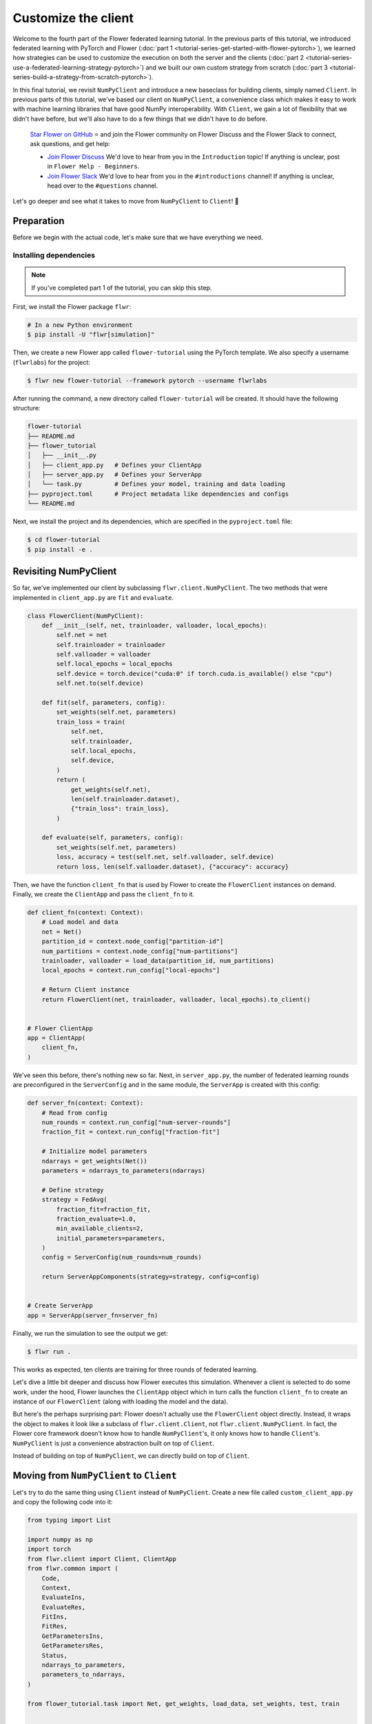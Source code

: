 Customize the client
====================

Welcome to the fourth part of the Flower federated learning tutorial. In the previous
parts of this tutorial, we introduced federated learning with PyTorch and Flower
(:doc:`part 1 <tutorial-series-get-started-with-flower-pytorch>`), we learned how
strategies can be used to customize the execution on both the server and the clients
(:doc:`part 2 <tutorial-series-use-a-federated-learning-strategy-pytorch>`) and we built
our own custom strategy from scratch (:doc:`part 3
<tutorial-series-build-a-strategy-from-scratch-pytorch>`).

In this final tutorial, we revisit ``NumPyClient`` and introduce a new baseclass for
building clients, simply named ``Client``. In previous parts of this tutorial, we've
based our client on ``NumPyClient``, a convenience class which makes it easy to work
with machine learning libraries that have good NumPy interoperability. With ``Client``,
we gain a lot of flexibility that we didn't have before, but we'll also have to do a few
things that we didn't have to do before.

    `Star Flower on GitHub <https://github.com/adap/flower>`__ ⭐️ and join the Flower
    community on Flower Discuss and the Flower Slack to connect, ask questions, and get
    help:

    - `Join Flower Discuss <https://discuss.flower.ai/>`__ We'd love to hear from you in
      the ``Introduction`` topic! If anything is unclear, post in ``Flower Help -
      Beginners``.
    - `Join Flower Slack <https://flower.ai/join-slack>`__ We'd love to hear from you in
      the ``#introductions`` channel! If anything is unclear, head over to the
      ``#questions`` channel.

Let's go deeper and see what it takes to move from ``NumPyClient`` to ``Client``! 🌼

Preparation
-----------

Before we begin with the actual code, let's make sure that we have everything we need.

Installing dependencies
~~~~~~~~~~~~~~~~~~~~~~~

.. note::

    If you've completed part 1 of the tutorial, you can skip this step.

First, we install the Flower package ``flwr``:

.. code-block:: shell

    # In a new Python environment
    $ pip install -U "flwr[simulation]"

Then, we create a new Flower app called ``flower-tutorial`` using the PyTorch template.
We also specify a username (``flwrlabs``) for the project:

.. code-block:: shell

    $ flwr new flower-tutorial --framework pytorch --username flwrlabs

After running the command, a new directory called ``flower-tutorial`` will be created.
It should have the following structure:

.. code-block:: shell

    flower-tutorial
    ├── README.md
    ├── flower_tutorial
    │   ├── __init__.py
    │   ├── client_app.py   # Defines your ClientApp
    │   ├── server_app.py   # Defines your ServerApp
    │   └── task.py         # Defines your model, training and data loading
    ├── pyproject.toml      # Project metadata like dependencies and configs
    └── README.md

Next, we install the project and its dependencies, which are specified in the
``pyproject.toml`` file:

.. code-block:: shell

    $ cd flower-tutorial
    $ pip install -e .

Revisiting NumPyClient
----------------------

So far, we've implemented our client by subclassing ``flwr.client.NumPyClient``. The two
methods that were implemented in ``client_app.py`` are ``fit`` and ``evaluate``.

.. code-block:: python

    class FlowerClient(NumPyClient):
        def __init__(self, net, trainloader, valloader, local_epochs):
            self.net = net
            self.trainloader = trainloader
            self.valloader = valloader
            self.local_epochs = local_epochs
            self.device = torch.device("cuda:0" if torch.cuda.is_available() else "cpu")
            self.net.to(self.device)

        def fit(self, parameters, config):
            set_weights(self.net, parameters)
            train_loss = train(
                self.net,
                self.trainloader,
                self.local_epochs,
                self.device,
            )
            return (
                get_weights(self.net),
                len(self.trainloader.dataset),
                {"train_loss": train_loss},
            )

        def evaluate(self, parameters, config):
            set_weights(self.net, parameters)
            loss, accuracy = test(self.net, self.valloader, self.device)
            return loss, len(self.valloader.dataset), {"accuracy": accuracy}

Then, we have the function ``client_fn`` that is used by Flower to create the
``FlowerClient`` instances on demand. Finally, we create the ``ClientApp`` and pass the
``client_fn`` to it.

.. code-block:: python

    def client_fn(context: Context):
        # Load model and data
        net = Net()
        partition_id = context.node_config["partition-id"]
        num_partitions = context.node_config["num-partitions"]
        trainloader, valloader = load_data(partition_id, num_partitions)
        local_epochs = context.run_config["local-epochs"]

        # Return Client instance
        return FlowerClient(net, trainloader, valloader, local_epochs).to_client()


    # Flower ClientApp
    app = ClientApp(
        client_fn,
    )

We've seen this before, there's nothing new so far. Next, in ``server_app.py``, the
number of federated learning rounds are preconfigured in the ``ServerConfig`` and in the
same module, the ``ServerApp`` is created with this config:

.. code-block:: python

    def server_fn(context: Context):
        # Read from config
        num_rounds = context.run_config["num-server-rounds"]
        fraction_fit = context.run_config["fraction-fit"]

        # Initialize model parameters
        ndarrays = get_weights(Net())
        parameters = ndarrays_to_parameters(ndarrays)

        # Define strategy
        strategy = FedAvg(
            fraction_fit=fraction_fit,
            fraction_evaluate=1.0,
            min_available_clients=2,
            initial_parameters=parameters,
        )
        config = ServerConfig(num_rounds=num_rounds)

        return ServerAppComponents(strategy=strategy, config=config)


    # Create ServerApp
    app = ServerApp(server_fn=server_fn)

Finally, we run the simulation to see the output we get:

.. code-block:: shell

    $ flwr run .

This works as expected, ten clients are training for three rounds of federated learning.

Let's dive a little bit deeper and discuss how Flower executes this simulation. Whenever
a client is selected to do some work, under the hood, Flower launches the ``ClientApp``
object which in turn calls the function ``client_fn`` to create an instance of our
``FlowerClient`` (along with loading the model and the data).

But here's the perhaps surprising part: Flower doesn't actually use the ``FlowerClient``
object directly. Instead, it wraps the object to makes it look like a subclass of
``flwr.client.Client``, not ``flwr.client.NumPyClient``. In fact, the Flower core
framework doesn't know how to handle ``NumPyClient``'s, it only knows how to handle
``Client``'s. ``NumPyClient`` is just a convenience abstraction built on top of
``Client``.

Instead of building on top of ``NumPyClient``, we can directly build on top of
``Client``.

Moving from ``NumPyClient`` to ``Client``
-----------------------------------------

Let's try to do the same thing using ``Client`` instead of ``NumPyClient``. Create a new
file called ``custom_client_app.py`` and copy the following code into it:

.. code-block:: python

    from typing import List

    import numpy as np
    import torch
    from flwr.client import Client, ClientApp
    from flwr.common import (
        Code,
        Context,
        EvaluateIns,
        EvaluateRes,
        FitIns,
        FitRes,
        GetParametersIns,
        GetParametersRes,
        Status,
        ndarrays_to_parameters,
        parameters_to_ndarrays,
    )

    from flower_tutorial.task import Net, get_weights, load_data, set_weights, test, train


    class FlowerClient(Client):
        def __init__(self, partition_id, net, trainloader, valloader, local_epochs):
            self.partition_id = partition_id
            self.net = net
            self.trainloader = trainloader
            self.valloader = valloader
            self.device = torch.device("cuda:0" if torch.cuda.is_available() else "cpu")
            self.local_epochs = local_epochs

        def get_parameters(self, ins: GetParametersIns) -> GetParametersRes:
            print(f"[Client {self.partition_id}] get_parameters")

            # Get parameters as a list of NumPy ndarray's
            ndarrays: List[np.ndarray] = get_weights(self.net)

            # Serialize ndarray's into a Parameters object
            parameters = ndarrays_to_parameters(ndarrays)

            # Build and return response
            status = Status(code=Code.OK, message="Success")
            return GetParametersRes(
                status=status,
                parameters=parameters,
            )

        def fit(self, ins: FitIns) -> FitRes:
            print(f"[Client {self.partition_id}] fit, config: {ins.config}")

            # Deserialize parameters to NumPy ndarray's
            parameters_original = ins.parameters
            ndarrays_original = parameters_to_ndarrays(parameters_original)

            # Update local model, train, get updated parameters
            set_weights(self.net, ndarrays_original)
            train(self.net, self.trainloader, self.local_epochs, self.device)
            ndarrays_updated = get_weights(self.net)

            # Serialize ndarray's into a Parameters object
            parameters_updated = ndarrays_to_parameters(ndarrays_updated)

            # Build and return response
            status = Status(code=Code.OK, message="Success")
            return FitRes(
                status=status,
                parameters=parameters_updated,
                num_examples=len(self.trainloader),
                metrics={},
            )

        def evaluate(self, ins: EvaluateIns) -> EvaluateRes:
            print(f"[Client {self.partition_id}] evaluate, config: {ins.config}")

            # Deserialize parameters to NumPy ndarray's
            parameters_original = ins.parameters
            ndarrays_original = parameters_to_ndarrays(parameters_original)

            set_weights(self.net, ndarrays_original)
            loss, accuracy = test(self.net, self.valloader, self.device)

            # Build and return response
            status = Status(code=Code.OK, message="Success")
            return EvaluateRes(
                status=status,
                loss=float(loss),
                num_examples=len(self.valloader),
                metrics={"accuracy": float(accuracy)},
            )


    def client_fn(context: Context) -> Client:
        net = Net()
        partition_id = context.node_config["partition-id"]
        num_partitions = context.node_config["num-partitions"]
        local_epochs = context.run_config["local-epochs"]
        trainloader, valloader = load_data(partition_id, num_partitions)
        return FlowerClient(
            partition_id, net, trainloader, valloader, local_epochs
        ).to_client()


    # Create the ClientApp
    app = ClientApp(client_fn=client_fn)

Next, we update the ``pyproject.toml`` so that Flower uses the new module:

.. code-block:: toml

    [tool.flwr.app.components]
    serverapp = "flower_tutorial.server_app:app"
    clientapp = "flower_tutorial.custom_client_app:app"

Before we discuss the code in more detail, let's try to run it! Gotta make sure our new
``Client``-based client works, right? We run the simulation as follows:

.. code-block:: shell

    $ flwr run .

That's it, we're now using ``Client``. It probably looks similar to what we've done with
``NumPyClient``. So what's the difference?

First of all, it's more code. But why? The difference comes from the fact that
``Client`` expects us to take care of parameter serialization and deserialization. For
Flower to be able to send parameters over the network, it eventually needs to turn these
parameters into ``bytes``. Turning parameters (e.g., NumPy ``ndarray``'s) into raw bytes
is called serialization. Turning raw bytes into something more useful (like NumPy
``ndarray``'s) is called deserialization. Flower needs to do both: it needs to serialize
parameters on the server-side and send them to the client, the client needs to
deserialize them to use them for local training, and then serialize the updated
parameters again to send them back to the server, which (finally!) deserializes them
again in order to aggregate them with the updates received from other clients.

The only *real* difference between Client and NumPyClient is that NumPyClient takes care
of serialization and deserialization for you. It can do so because it expects you to
return parameters as NumPy ndarray's, and it knows how to handle these. This makes
working with machine learning libraries that have good NumPy support (most of them) a
breeze.

In terms of API, there's one major difference: all methods in Client take exactly one
argument (e.g., ``FitIns`` in ``Client.fit``) and return exactly one value (e.g.,
``FitRes`` in ``Client.fit``). The methods in ``NumPyClient`` on the other hand have
multiple arguments (e.g., ``parameters`` and ``config`` in ``NumPyClient.fit``) and
multiple return values (e.g., ``parameters``, ``num_example``, and ``metrics`` in
``NumPyClient.fit``) if there are multiple things to handle. These ``*Ins`` and ``*Res``
objects in ``Client`` wrap all the individual values you're used to from
``NumPyClient``.

Custom serialization
--------------------

Here we will explore how to implement custom serialization with a simple example.

But first what is serialization? Serialization is just the process of converting an
object into raw bytes, and equally as important, deserialization is the process of
converting raw bytes back into an object. This is very useful for network communication.
Indeed, without serialization, you could not just send a Python object through the
internet.

Federated Learning relies heavily on internet communication for training by sending
Python objects back and forth between the clients and the server. This means that
serialization is an essential part of Federated Learning.

In the following section, we will write a basic example where instead of sending a
serialized version of our ``ndarray``\ s containing our parameters, we will first
convert the ``ndarray`` into sparse matrices, before sending them. This technique can be
used to save bandwidth, as in certain cases where the weights of a model are sparse
(containing many 0 entries), converting them to a sparse matrix can greatly improve
their bytesize.

Our custom serialization/deserialization functions
~~~~~~~~~~~~~~~~~~~~~~~~~~~~~~~~~~~~~~~~~~~~~~~~~~

This is where the real serialization/deserialization will happen, especially in
``ndarray_to_sparse_bytes`` for serialization and ``sparse_bytes_to_ndarray`` for
deserialization. First we add the following code to ``task.py``:

.. code-block:: python

    from io import BytesIO
    from typing import cast

    import numpy as np

    from flwr.common.typing import NDArray, NDArrays, Parameters


    def ndarrays_to_sparse_parameters(ndarrays: NDArrays) -> Parameters:
        """Convert NumPy ndarrays to parameters object."""
        tensors = [ndarray_to_sparse_bytes(ndarray) for ndarray in ndarrays]
        return Parameters(tensors=tensors, tensor_type="numpy.ndarray")


    def sparse_parameters_to_ndarrays(parameters: Parameters) -> NDArrays:
        """Convert parameters object to NumPy ndarrays."""
        return [sparse_bytes_to_ndarray(tensor) for tensor in parameters.tensors]


    def ndarray_to_sparse_bytes(ndarray: NDArray) -> bytes:
        """Serialize NumPy ndarray to bytes."""
        bytes_io = BytesIO()

        if len(ndarray.shape) > 1:
            # We convert our ndarray into a sparse matrix
            ndarray = torch.tensor(ndarray).to_sparse_csr()

            # And send it byutilizing the sparse matrix attributes
            # WARNING: NEVER set allow_pickle to true.
            # Reason: loading pickled data can execute arbitrary code
            # Source: https://numpy.org/doc/stable/reference/generated/numpy.save.html
            np.savez(
                bytes_io,  # type: ignore
                crow_indices=ndarray.crow_indices(),
                col_indices=ndarray.col_indices(),
                values=ndarray.values(),
                allow_pickle=False,
            )
        else:
            # WARNING: NEVER set allow_pickle to true.
            # Reason: loading pickled data can execute arbitrary code
            # Source: https://numpy.org/doc/stable/reference/generated/numpy.save.html
            np.save(bytes_io, ndarray, allow_pickle=False)
        return bytes_io.getvalue()


    def sparse_bytes_to_ndarray(tensor: bytes) -> NDArray:
        """Deserialize NumPy ndarray from bytes."""
        bytes_io = BytesIO(tensor)
        # WARNING: NEVER set allow_pickle to true.
        # Reason: loading pickled data can execute arbitrary code
        # Source: https://numpy.org/doc/stable/reference/generated/numpy.load.html
        loader = np.load(bytes_io, allow_pickle=False)  # type: ignore

        if "crow_indices" in loader:
            # We convert our sparse matrix back to a ndarray, using the attributes we sent
            ndarray_deserialized = (
                torch.sparse_csr_tensor(
                    crow_indices=loader["crow_indices"],
                    col_indices=loader["col_indices"],
                    values=loader["values"],
                )
                .to_dense()
                .numpy()
            )
        else:
            ndarray_deserialized = loader
        return cast(NDArray, ndarray_deserialized)

Client-side
~~~~~~~~~~~

To be able to serialize our ``ndarray``\ s into sparse parameters, we will just have to
call our custom functions in our ``flwr.client.Client``.

Indeed, in ``get_parameters`` we need to serialize the parameters we got from our
network using our custom ``ndarrays_to_sparse_parameters`` defined above.

In ``fit``, we first need to deserialize the parameters coming from the server using our
custom ``sparse_parameters_to_ndarrays`` and then we need to serialize our local results
with ``ndarrays_to_sparse_parameters``.

In ``evaluate``, we will only need to deserialize the global parameters with our custom
function. In a new file called ``serde_client_app.py``, copy the following code into it:

.. code-block:: python

    from typing import List

    import numpy as np
    import torch
    from flwr.client import Client, ClientApp
    from flwr.common import (
        Code,
        Context,
        EvaluateIns,
        EvaluateRes,
        FitIns,
        FitRes,
        GetParametersIns,
        GetParametersRes,
        Status,
    )

    from flower_tutorial.task import (
        Net,
        get_weights,
        load_data,
        ndarrays_to_sparse_parameters,
        set_weights,
        sparse_parameters_to_ndarrays,
        test,
        train,
    )


    class FlowerClient(Client):
        def __init__(self, partition_id, net, trainloader, valloader, local_epochs):
            self.partition_id = partition_id
            self.net = net
            self.trainloader = trainloader
            self.valloader = valloader
            self.device = torch.device("cuda:0" if torch.cuda.is_available() else "cpu")
            self.local_epochs = local_epochs

        def get_parameters(self, ins: GetParametersIns) -> GetParametersRes:
            print(f"[Client {self.partition_id}] get_parameters")

            # Get parameters as a list of NumPy ndarray's
            ndarrays: List[np.ndarray] = get_weights(self.net)

            # Serialize ndarray's into a Parameters object using our custom function
            parameters = ndarrays_to_sparse_parameters(ndarrays)

            # Build and return response
            status = Status(code=Code.OK, message="Success")
            return GetParametersRes(
                status=status,
                parameters=parameters,
            )

        def fit(self, ins: FitIns) -> FitRes:
            print(f"[Client {self.partition_id}] fit, config: {ins.config}")

            # Deserialize parameters to NumPy ndarray's using our custom function
            parameters_original = ins.parameters
            ndarrays_original = sparse_parameters_to_ndarrays(parameters_original)

            # Update local model, train, get updated parameters
            set_weights(self.net, ndarrays_original)
            train(self.net, self.trainloader, self.local_epochs, self.device)
            ndarrays_updated = get_weights(self.net)

            # Serialize ndarray's into a Parameters object using our custom function
            parameters_updated = ndarrays_to_sparse_parameters(ndarrays_updated)

            # Build and return response
            status = Status(code=Code.OK, message="Success")
            return FitRes(
                status=status,
                parameters=parameters_updated,
                num_examples=len(self.trainloader),
                metrics={},
            )

        def evaluate(self, ins: EvaluateIns) -> EvaluateRes:
            print(f"[Client {self.partition_id}] evaluate, config: {ins.config}")

            # Deserialize parameters to NumPy ndarray's using our custom function
            parameters_original = ins.parameters
            ndarrays_original = sparse_parameters_to_ndarrays(parameters_original)

            set_weights(self.net, ndarrays_original)
            loss, accuracy = test(self.net, self.valloader, self.device)

            # Build and return response
            status = Status(code=Code.OK, message="Success")
            return EvaluateRes(
                status=status,
                loss=float(loss),
                num_examples=len(self.valloader),
                metrics={"accuracy": float(accuracy)},
            )


    def client_fn(context: Context) -> Client:
        net = Net()
        partition_id = context.node_config["partition-id"]
        num_partitions = context.node_config["num-partitions"]
        local_epochs = context.run_config["local-epochs"]
        trainloader, valloader = load_data(partition_id, num_partitions)
        return FlowerClient(
            partition_id, net, trainloader, valloader, local_epochs
        ).to_client()


    # Create the ClientApp
    app = ClientApp(client_fn=client_fn)

Server-side
~~~~~~~~~~~

For this example, we will just use ``FedAvg`` as a strategy. To change the serialization
and deserialization here, we only need to reimplement the ``evaluate`` and
``aggregate_fit`` functions of ``FedAvg``. The other functions of the strategy will be
inherited from the super class ``FedAvg``.

As you can see only one line as change in ``evaluate``:

.. code-block:: python

    parameters_ndarrays = sparse_parameters_to_ndarrays(parameters)

And for ``aggregate_fit``, we will first deserialize every result we received:

.. code-block:: python

    weights_results = [
        (sparse_parameters_to_ndarrays(fit_res.parameters), fit_res.num_examples)
        for _, fit_res in results
    ]

And then serialize the aggregated result:

.. code-block:: python

    parameters_aggregated = ndarrays_to_sparse_parameters(aggregate(weights_results))

In a new file called ``strategy.py``, copy the following code into it:

.. code-block:: python

    from logging import WARNING
    from typing import Callable, Dict, List, Optional, Tuple, Union

    from flwr.common import FitRes, MetricsAggregationFn, NDArrays, Parameters, Scalar
    from flwr.common.logger import log
    from flwr.server.client_proxy import ClientProxy
    from flwr.server.strategy import FedAvg
    from flwr.server.strategy.aggregate import aggregate

    from flower_tutorial.task import (
        ndarrays_to_sparse_parameters,
        sparse_parameters_to_ndarrays,
    )

    WARNING_MIN_AVAILABLE_CLIENTS_TOO_LOW = """
    Setting `min_available_clients` lower than `min_fit_clients` or
    `min_evaluate_clients` can cause the server to fail when there are too few clients
    connected to the server. `min_available_clients` must be set to a value larger
    than or equal to the values of `min_fit_clients` and `min_evaluate_clients`.
    """


    class FedSparse(FedAvg):
        def __init__(
            self,
            *,
            fraction_fit: float = 1.0,
            fraction_evaluate: float = 1.0,
            min_fit_clients: int = 2,
            min_evaluate_clients: int = 2,
            min_available_clients: int = 2,
            evaluate_fn: Optional[
                Callable[
                    [int, NDArrays, Dict[str, Scalar]],
                    Optional[Tuple[float, Dict[str, Scalar]]],
                ]
            ] = None,
            on_fit_config_fn: Optional[Callable[[int], Dict[str, Scalar]]] = None,
            on_evaluate_config_fn: Optional[Callable[[int], Dict[str, Scalar]]] = None,
            accept_failures: bool = True,
            initial_parameters: Optional[Parameters] = None,
            fit_metrics_aggregation_fn: Optional[MetricsAggregationFn] = None,
            evaluate_metrics_aggregation_fn: Optional[MetricsAggregationFn] = None,
        ) -> None:
            """Custom FedAvg strategy with sparse matrices.

            Parameters
            ----------
            fraction_fit : float, optional
                Fraction of clients used during training. Defaults to 0.1.
            fraction_evaluate : float, optional
                Fraction of clients used during validation. Defaults to 0.1.
            min_fit_clients : int, optional
                Minimum number of clients used during training. Defaults to 2.
            min_evaluate_clients : int, optional
                Minimum number of clients used during validation. Defaults to 2.
            min_available_clients : int, optional
                Minimum number of total clients in the system. Defaults to 2.
            evaluate_fn : Optional[Callable[[int, NDArrays, Dict[str, Scalar]], Optional[Tuple[float, Dict[str, Scalar]]]]]
                Optional function used for validation. Defaults to None.
            on_fit_config_fn : Callable[[int], Dict[str, Scalar]], optional
                Function used to configure training. Defaults to None.
            on_evaluate_config_fn : Callable[[int], Dict[str, Scalar]], optional
                Function used to configure validation. Defaults to None.
            accept_failures : bool, optional
                Whether or not accept rounds containing failures. Defaults to True.
            initial_parameters : Parameters, optional
                Initial global model parameters.
            """

            if (
                min_fit_clients > min_available_clients
                or min_evaluate_clients > min_available_clients
            ):
                log(WARNING, WARNING_MIN_AVAILABLE_CLIENTS_TOO_LOW)

            super().__init__(
                fraction_fit=fraction_fit,
                fraction_evaluate=fraction_evaluate,
                min_fit_clients=min_fit_clients,
                min_evaluate_clients=min_evaluate_clients,
                min_available_clients=min_available_clients,
                evaluate_fn=evaluate_fn,
                on_fit_config_fn=on_fit_config_fn,
                on_evaluate_config_fn=on_evaluate_config_fn,
                accept_failures=accept_failures,
                initial_parameters=initial_parameters,
                fit_metrics_aggregation_fn=fit_metrics_aggregation_fn,
                evaluate_metrics_aggregation_fn=evaluate_metrics_aggregation_fn,
            )

        def evaluate(
            self, server_round: int, parameters: Parameters
        ) -> Optional[Tuple[float, Dict[str, Scalar]]]:
            """Evaluate model parameters using an evaluation function."""
            if self.evaluate_fn is None:
                # No evaluation function provided
                return None

            # We deserialize using our custom method
            parameters_ndarrays = sparse_parameters_to_ndarrays(parameters)

            eval_res = self.evaluate_fn(server_round, parameters_ndarrays, {})
            if eval_res is None:
                return None
            loss, metrics = eval_res
            return loss, metrics

        def aggregate_fit(
            self,
            server_round: int,
            results: List[Tuple[ClientProxy, FitRes]],
            failures: List[Union[Tuple[ClientProxy, FitRes], BaseException]],
        ) -> Tuple[Optional[Parameters], Dict[str, Scalar]]:
            """Aggregate fit results using weighted average."""
            if not results:
                return None, {}
            # Do not aggregate if there are failures and failures are not accepted
            if not self.accept_failures and failures:
                return None, {}

            # We deserialize each of the results with our custom method
            weights_results = [
                (sparse_parameters_to_ndarrays(fit_res.parameters), fit_res.num_examples)
                for _, fit_res in results
            ]

            # We serialize the aggregated result using our custom method
            parameters_aggregated = ndarrays_to_sparse_parameters(
                aggregate(weights_results)
            )

            # Aggregate custom metrics if aggregation fn was provided
            metrics_aggregated = {}
            if self.fit_metrics_aggregation_fn:
                fit_metrics = [(res.num_examples, res.metrics) for _, res in results]
                metrics_aggregated = self.fit_metrics_aggregation_fn(fit_metrics)
            elif server_round == 1:  # Only log this warning once
                log(WARNING, "No fit_metrics_aggregation_fn provided")

            return parameters_aggregated, metrics_aggregated

We can now import our new ``FedSparse`` strategy into ``server_app.py`` and update our
``server_fn`` to use it:

.. code-block:: python

    from flower_tutorial.strategy import FedSparse


    def server_fn(context: Context):
        # Read from config
        num_rounds = context.run_config["num-server-rounds"]
        config = ServerConfig(num_rounds=num_rounds)

        return ServerAppComponents(
            strategy=FedSparse(), config=config  # <-- pass the new strategy here
        )


    # Create ServerApp
    app = ServerApp(server_fn=server_fn)

Finally, we run the simulation.

.. code-block:: shell

    $ flwr run .

Recap
-----

In this part of the tutorial, we've seen how we can build clients by subclassing either
``NumPyClient`` or ``Client``. ``NumPyClient`` is a convenience abstraction that makes
it easier to work with machine learning libraries that have good NumPy interoperability.
``Client`` is a more flexible abstraction that allows us to do things that are not
possible in ``NumPyClient``. In order to do so, it requires us to handle parameter
serialization and deserialization ourselves.

.. note::

    If you'd like to follow along with tutorial notebooks, check out the :doc:`Tutorial
    notebooks <notebooks/index>`. Note that the notebooks use the ``run_simulation``
    approach, whereas the recommended way to run simulations in Flower is using the
    ``flwr run`` approach as shown in this tutorial.

Next steps
----------

Before you continue, make sure to join the Flower community on Flower Discuss (`Join
Flower Discuss <https://discuss.flower.ai>`__) and on Slack (`Join Slack
<https://flower.ai/join-slack/>`__).

There's a dedicated ``#questions`` Slack channel if you need help, but we'd also love to
hear who you are in ``#introductions``!

This is the final part of the Flower tutorial (for now!), congratulations! You're now
well equipped to understand the rest of the documentation. There are many topics we
didn't cover in the tutorial, we recommend the following resources:

- `Read Flower Docs <https://flower.ai/docs/>`__
- `Check out Flower Code Examples <https://flower.ai/docs/examples/>`__
- `Use Flower Baselines for your research <https://flower.ai/docs/baselines/>`__
- `Watch Flower AI Summit 2025 videos
  <https://flower.ai/events/flower-ai-summit-2025/>`__
